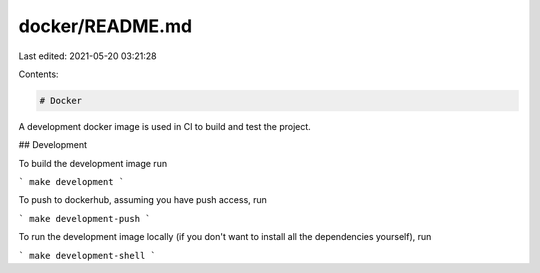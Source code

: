 docker/README.md
================

Last edited: 2021-05-20 03:21:28

Contents:

.. code-block:: md

    # Docker

A development docker image is used in CI to build and test the project.

## Development

To build the development image run

```
make development
```

To push to dockerhub, assuming you have push access, run

```
make development-push
```

To run the development image locally (if you don't want to install all the
dependencies yourself), run

```
make development-shell
```


